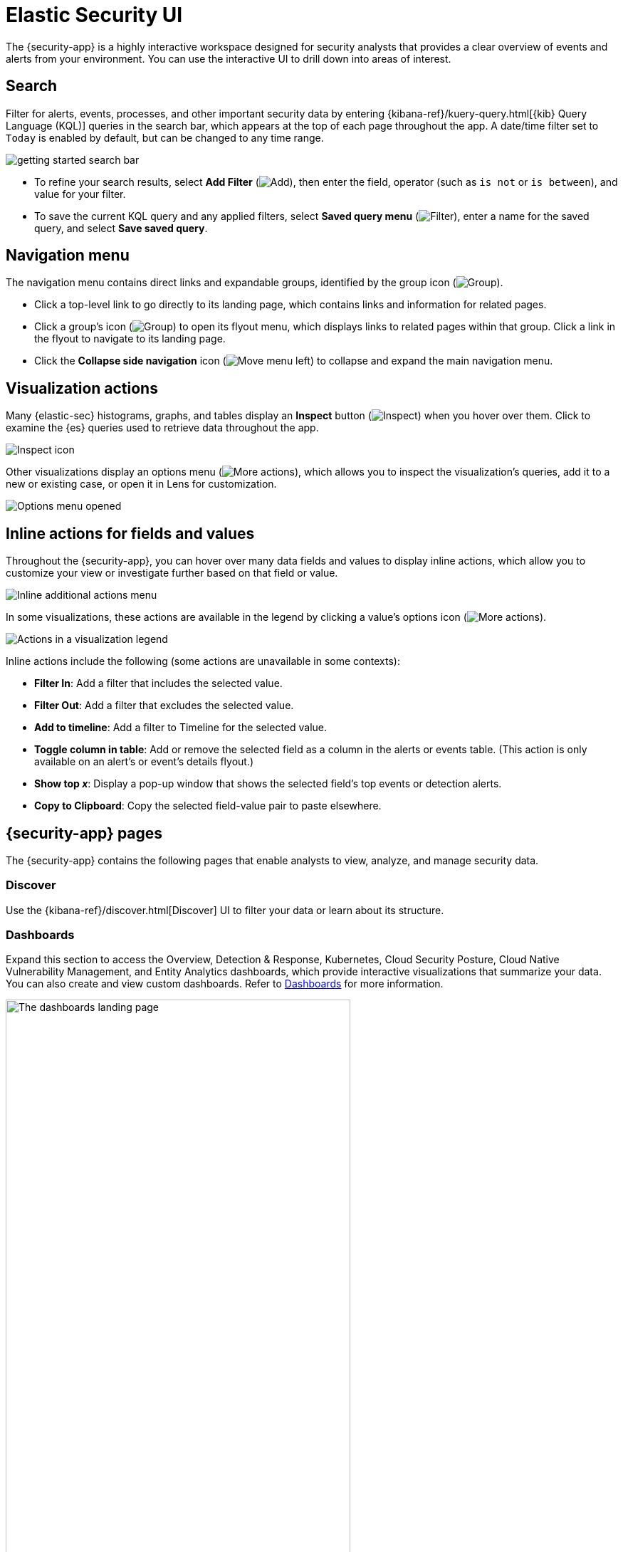 [[security-ui]]
= Elastic Security UI

// :keywords: serverless, security, reference

The {security-app} is a highly interactive workspace designed for security analysts that provides a clear overview of events and alerts from your environment. You can use the interactive UI to drill down into areas of interest.

[discrete]
[[search-overview]]
== Search

Filter for alerts, events, processes, and other important security data by entering {kibana-ref}/kuery-query.html[{kib} Query Language (KQL)] queries in the search bar, which appears at the top of each page throughout the app. A date/time filter set to `Today` is enabled by default, but can be changed to any time range.

[role="screenshot"]
image::images/es-ui-overview/-getting-started-search-bar.png[]

* To refine your search results, select **Add Filter** (image:images/icons/plusInCircleFilled.svg[Add]), then enter the field, operator (such as `is not` or `is between`), and value for your filter.
* To save the current KQL query and any applied filters, select **Saved query menu** (image:images/icons/filterInCircle.svg[Filter]), enter a name for the saved query, and select **Save saved query**.

[discrete]
[[navigation-menu-overview]]
== Navigation menu

The navigation menu contains direct links and expandable groups, identified by the group icon (image:images/icons/spaces.svg[Group]).

* Click a top-level link to go directly to its landing page, which contains links and information for related pages.
* Click a group's icon (image:images/icons/spaces.svg[Group]) to open its flyout menu, which displays links to related pages within that group. Click a link in the flyout to navigate to its landing page.
* Click the **Collapse side navigation** icon (image:images/icons/menuLeft.svg[Move menu left]) to collapse and expand the main navigation menu.

// Hiding this as short-term fix for serverless; consider creating a serverless version of the image?

// ![Overview of the navigation menu](images/es-ui-overview/-getting-started-nav-overview.gif)

[discrete]
[[visualization-actions]]
== Visualization actions

Many {elastic-sec} histograms, graphs, and tables display an **Inspect** button (image:images/icons/inspect.svg[Inspect]) when you hover over them. Click to examine the {es} queries used to retrieve data throughout the app.

[role="screenshot"]
image::images/es-ui-overview/-getting-started-inspect-icon-context.png[Inspect icon]

Other visualizations display an options menu (image:images/icons/boxesHorizontal.svg[More actions]), which allows you to inspect the visualization's queries, add it to a new or existing case, or open it in Lens for customization.

[role="screenshot"]
image::images/es-ui-overview/-getting-started-viz-options-menu-open.png[Options menu opened]

[discrete]
[[inline-actions]]
== Inline actions for fields and values

Throughout the {security-app}, you can hover over many data fields and values to display inline actions, which allow you to customize your view or investigate further based on that field or value.

[role="screenshot"]
image::images/es-ui-overview/-detections-inline-actions-menu.png[Inline additional actions menu]

In some visualizations, these actions are available in the legend by clicking a value's options icon (image:images/icons/boxesVertical.svg[More actions]).

[role="screenshot"]
image::images/es-ui-overview/-getting-started-inline-actions-legend.png[Actions in a visualization legend]

Inline actions include the following (some actions are unavailable in some contexts):

* **Filter In**: Add a filter that includes the selected value.
* **Filter Out**: Add a filter that excludes the selected value.
* **Add to timeline**: Add a filter to Timeline for the selected value.
* **Toggle column in table**: Add or remove the selected field as a column in the alerts or events table. (This action is only available on an alert's or event's details flyout.)
* **Show top _x_**: Display a pop-up window that shows the selected field's top events or detection alerts.
* **Copy to Clipboard**: Copy the selected field-value pair to paste elsewhere.

[discrete]
[[security-ui-security-app-pages]]
== {security-app} pages

The {security-app} contains the following pages that enable analysts to view, analyze, and manage security data.

[discrete]
[[security-ui-discover]]
=== Discover

Use the {kibana-ref}/discover.html[Discover] UI to filter your data or learn about its structure.

[discrete]
[[security-ui-dashboards]]
=== Dashboards

Expand this section to access the Overview, Detection & Response, Kubernetes, Cloud Security Posture, Cloud Native Vulnerability Management, and Entity Analytics dashboards, which provide interactive visualizations that summarize your data. You can also create and view custom dashboards. Refer to <<security-dashboards-overview,Dashboards>> for more information.

[role="screenshot"]
image::images/es-ui-overview/-dashboards-dashboards-landing-page.png[The dashboards landing page, 75%]

[discrete]
[[security-ui-rules]]
=== Rules

Expand this section to access the following pages:

* <<security-rules-ui-management,**Rules**>>: Create and manage rules to monitor suspicious events.
+
[role="screenshot"]
image::images/es-ui-overview/-detections-all-rules.png[Rules page]
* <<security-benchmark-rules,**Benchmark Rules**>>: View, enable, or disable benchmark rules.
+
[role="screenshot"]
image::images/es-ui-overview/-cloud-native-security-benchmark-rules.png[Benchmark Rules page]
* <<shared-exception-list-intro,**Shared Exception Lists**>>: View and manage rule exceptions and shared exception lists.
+
[role="screenshot"]
image::images/es-ui-overview/-detections-rule-exceptions-page.png[Shared Exception Lists page]
* <<security-rules-coverage,**MITRE ATT&CK® coverage**>>: Review your coverage of MITRE ATT&CK® tactics and techniques, based on installed rules.
+
[role="screenshot"]
image::images/es-ui-overview/-detections-rules-coverage.png[MITRE ATT&CK® coverage page]

[discrete]
[[security-ui-alerts]]
=== Alerts

View and manage alerts to monitor activity within your network. Refer to <<security-alerts-manage>> for more information.

[role="screenshot"]
image::images/es-ui-overview/-detections-alert-page.png[]

[discrete]
[[security-ui-findings]]
=== Findings

Identify misconfigurations and vulnerabilities in your cloud infrastructure. For setup instructions, refer to <<security-cspm>>, <<security-kspm>>, or <<security-vuln-management-overview>>.

[role="screenshot"]
image::images/findings-page/-cloud-native-security-findings-page.png[Findings page]

[discrete]
[[security-ui-cases]]
=== Cases

Open and track security issues. Refer to <<security-cases-overview,Cases>> to learn more.

[role="screenshot"]
image::images/es-ui-overview/-cases-cases-home-page.png[Cases page]

[discrete]
[[security-ui-investigations]]
=== Investigations

Expand this section to access the following pages:

* <<security-timelines-ui,Timelines>>: Investigate alerts and complex threats — such as lateral movement — in your network. Timelines are interactive and allow you to share your findings with other team members.
+
[role="screenshot"]
image::images/es-ui-overview/-events-timeline-ui.png[Timeline page]
+
[TIP]
====
Click the **Timeline** button at the bottom of the {security-app} to start an investigation.
====
* <<security-query-operating-systems,Osquery>>: Deploy Osquery with {agent}, then run and schedule queries.

[discrete]
[[security-ui-intelligence]]
=== Intelligence

The Intelligence section contains the Indicators page, which collects data from enabled threat intelligence feeds and provides a centralized view of indicators of compromise (IoCs). Refer to <<security-indicators-of-compromise,Indicators of compromise>> to learn more.

[role="screenshot"]
image::images/es-ui-overview/-cases-indicators-table.png[Indicators page]

[discrete]
[[security-ui-explore]]
=== Explore

Expand this section to access the following pages:

* <<security-hosts-overview,**Hosts**>>: Examine key metrics for host-related security events using graphs, charts, and interactive data tables.
+
[role="screenshot"]
image::images/es-ui-overview/-management-hosts-hosts-ov-pg.png[Hosts page]
* <<security-network-page-overview,**Network**>>: Explore the interactive map to discover key network activity metrics and investigate network events further in Timeline.
+
[role="screenshot"]
image::images/es-ui-overview/-getting-started-network-ui.png[Network page]
* <<security-users-page,**Users**>>: Access a comprehensive overview of user data to help you understand authentication and user behavior within your environment.
+
[role="screenshot"]
image::images/es-ui-overview/-getting-started-users-users-page.png[Users page]

[discrete]
[[security-ui-assets]]
=== Assets

The Assets section allows you to manage the following features:

* {fleet-guide}/manage-agents-in-fleet.html[{fleet}]
* {fleet-guide}/integrations.html[{integrations}]
* <<security-manage-endpoint-protection,Endpoint protection>>
+
** <<security-endpoints-page,Endpoints>>: View and manage hosts running {elastic-defend}.
** <<security-policies-page,Policies>>: View and manage {elastic-defend} integration policies.
** <<security-trusted-applications,Trusted applications>>: View and manage trusted Windows, macOS, and Linux applications.
** <<security-event-filters,Event filters>>: View and manage event filters, which allow you to filter endpoint events you don't need to want stored in {es}.
** <<security-host-isolation-exceptions,Host isolation exceptions>>: View and manage host isolation exceptions, which specify IP addresses that can communicate with your hosts even when those hosts are blocked from your network.
** <<security-blocklist,Blocklist>>: View and manage the blocklist, which allows you to prevent specified applications from running on hosts, extending the list of processes that {elastic-defend} considers malicious.
** <<security-response-actions-history,Response actions history>>: Find the history of response actions performed on hosts.
* <<security-cloud-native-security-overview,Cloud security>>
+
** <<security-d4c-overview,Container Workload Protection>>: Identify and block unexpected system behavior in Kubernetes containers.

[discrete]
[[security-ui-ml-cap]]
=== {ml-cap}

Manage {ml} jobs and settings. Refer to {ml-docs}/ml-ad-overview.html[{ml-cap} docs] for more information.

[discrete]
[[security-ui-get-started]]
=== Get started

Quickly add security integrations that can ingest data and monitor your hosts.

[discrete]
[[security-ui-project-settings]]
=== Project settings

Configure project-wide settings related to users, billing, data management, and more.

[discrete]
[[security-ui-dev-tools]]
=== Dev tools

Use additional API and analysis tools to interact with your data.

[discrete]
[[timeline-accessibility-features]]
== Accessibility features

Accessibility features, such as keyboard focus and screen reader support, are built into the Elastic Security UI. These features offer additional ways to navigate the UI and interact with the application.

[discrete]
[[draggable-timeline-elements]]
=== Interact with draggable elements

Use your keyboard to interact with draggable elements in the Elastic Security UI:

* Press the `Tab` key to apply keyboard focus to an element within a table. Or, use your mouse to click on an element and apply keyboard focus to it.

[role="screenshot"]
image::images/es-ui-overview/-getting-started-timeline-accessiblity-keyboard-focus.gif[Demo that shows how to give a draggable element keyboard focus]

* Press `Enter` on an element with keyboard focus to display its menu and press `Tab` to apply focus sequentially to menu options. The `f`, `o`, `a`, `t`, `c` hotkeys are automatically enabled during this process and offer an alternative way to interact with menu options.

[role="screenshot"]
image::images/es-ui-overview/-getting-started-timeline-accessiblity-keyboard-focus-hotkeys.gif[Demo that shows how to display an element menu]

* Press the spacebar once to begin dragging an element to a different location and press it a second time to drop it. Use the directional arrows to move the element around the UI.

[role="screenshot"]
image::images/es-ui-overview/-getting-started-timeline-ui-accessiblity-drag-n-drop.gif[Demo that shows how to drag and drop an element to another location in the Elastic Security UI]

* If an event has an event renderer, press the `Shift` key and the down directional arrow to apply keyboard focus to the event renderer and `Tab` or `Shift` + `Tab` to navigate between fields. To return to the cells in the current row, press the up directional arrow. To move to the next row, press the down directional arrow.

[role="screenshot"]
image::images/es-ui-overview/-getting-started-timeline-accessiblity-event-renderers.gif[Demo that shows how to navigate an event renderer]

[discrete]
[[timeline-tab]]
=== Navigate the Elastic Security UI

Use your keyboard to navigate through rows, columns, and menu options in the Elastic Security UI:

* Use the directional arrows to move keyboard focus right, left, up, and down in a table.

[role="screenshot"]
image::images/es-ui-overview/-getting-started-timeline-accessiblity-directional-arrows.gif[]

* Press the `Tab` key to navigate through a table cell with multiple elements, such as buttons, field names, and menus. Pressing the `Tab` key will sequentially apply keyboard focus to each element in the table cell.

[role="screenshot"]
image::images/es-ui-overview/-getting-started-timeline-accessiblity-tab-keys.gif[Demo that shows how to use Tab to navigate through a cell with multiple elements]

* Use `CTRL + Home` to shift keyboard focus to the first cell in a row. Likewise, use `CTRL + End` to move keyboard focus to the last cell in the row.

[role="screenshot"]
image::images/es-ui-overview/-getting-started-timeline-accessiblity-shifting-keyboard-focus.gif[Demo that shows how to Demo that shows how to shift keyboard focus]

* Use the `Page Up` and `Page Down` keys to scroll through the page.

[role="screenshot"]
image::images/es-ui-overview/-getting-started-timeline-accessiblity-page-up-n-down.gif[Demo that shows how to to scroll through the page]
